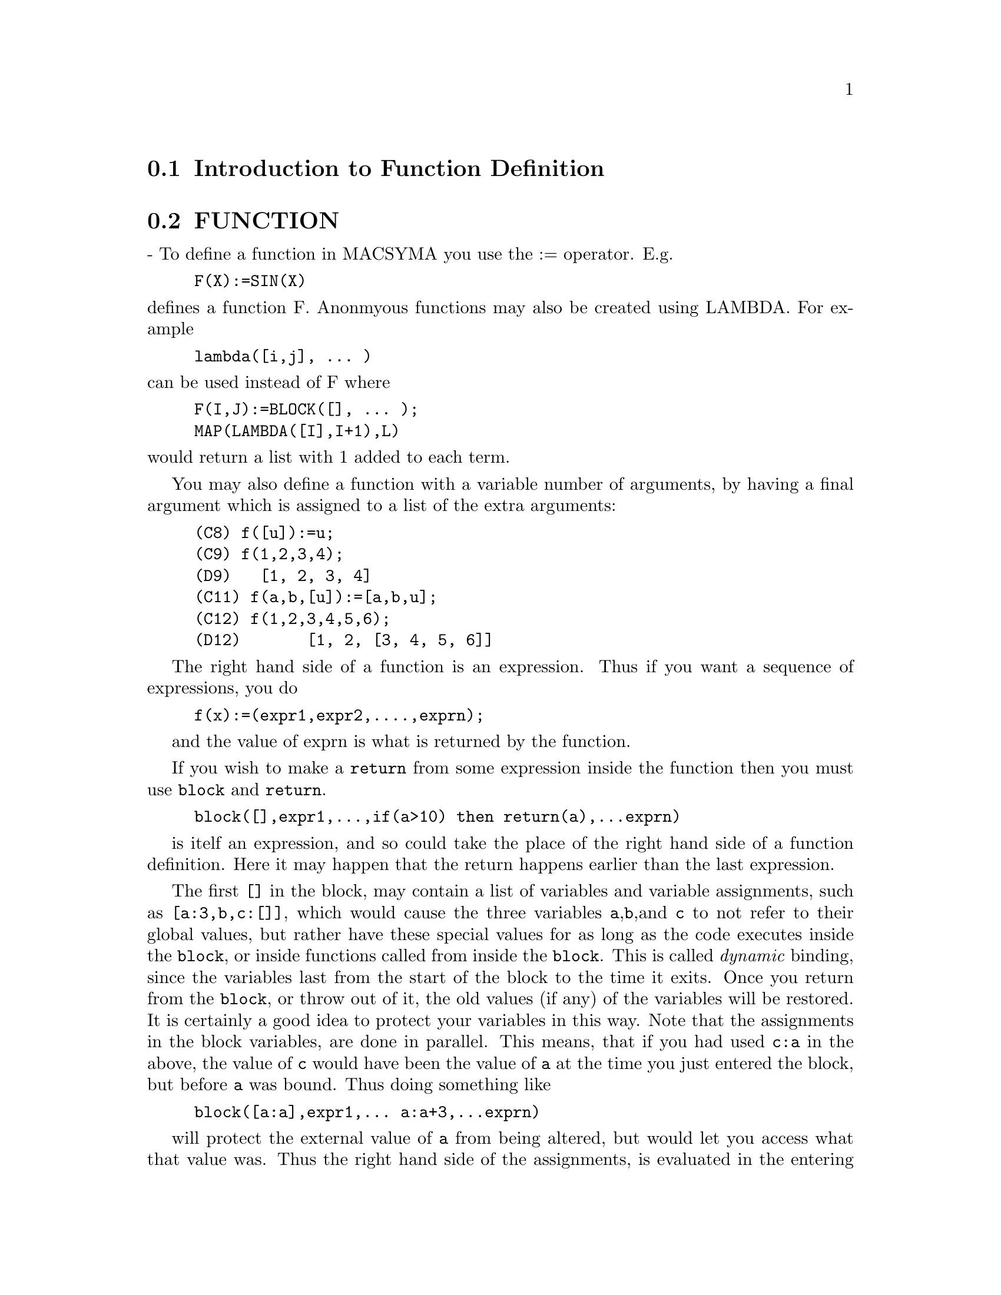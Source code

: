 @menu
* Introduction to Function Definition::  
* FUNCTION::                    
* MACROS::                      
* OPTIMIZATION::                
* Definitions for Function Definition::  
@end menu

@node Introduction to Function Definition, FUNCTION, Function Definition, Function Definition
@section Introduction to Function Definition

@node FUNCTION, MACROS, Introduction to Function Definition, Function Definition
@section FUNCTION
 - To define a function in MACSYMA you use the := operator.
E.g.
@example
F(X):=SIN(X)
@end example
@noindent
defines a function F.
Anonmyous functions may also be created using LAMBDA.
For example
@example
lambda([i,j], ... )
@end example
@noindent
can be used instead of F
where
@example
F(I,J):=BLOCK([], ... );
MAP(LAMBDA([I],I+1),L)
@end example
@noindent
would return a list with 1 added to each term.

You may also define a function with a variable number of arguments,
by having a final argument which is assigned to a list of the extra
arguments:

@example
(C8) f([u]):=u;
(C9) f(1,2,3,4);
(D9) 				 [1, 2, 3, 4]
(C11) f(a,b,[u]):=[a,b,u];
(C12) f(1,2,3,4,5,6);
(D12) 			     [1, 2, [3, 4, 5, 6]]
@end example

The right hand side of a function is an expression.  Thus
if you want a sequence of expressions, you do


@example
f(x):=(expr1,expr2,....,exprn);
@end example
and the value of exprn is what is returned by the function.

If you wish to make a @code{return} from some expression inside the
function then you must use @code{block} and @code{return}.

@example
block([],expr1,...,if(a>10) then return(a),...exprn)
@end example
is itelf an expression, and so could take the place of the
right hand side of a function definition.  Here it may happen
that the return happens earlier than the last expression.

The first @code{[]} in the block, may contain a list of variables and
variable assignments, such as @code{[a:3,b,c:[]]}, which would cause the
three variables @code{a},@code{b},and @code{c} to not refer to their
global values, but rather have these special values for as long as the
code executes inside the @code{block}, or inside functions called from
inside the @code{block}.  This is called @i{dynamic} binding, since the
variables last from the start of the block to the time it exits.  Once
you return from the @code{block}, or throw out of it, the old values (if
any) of the variables will be restored.   It is certainly a good idea
to protect your variables in this way.   Note that the assignments
in the block variables, are done in parallel.   This means, that if
you had used @code{c:a} in the above, the value of @code{c} would
have been the value of @code{a} at the time you just entered the block,
but before @code{a} was bound.   Thus doing something like

@example
block([a:a],expr1,... a:a+3,...exprn)
@end example
will protect the external value of @code{a} from being altered, but
would let you access what that value was.   Thus the right hand
side of the assignments, is evaluated in the entering context, before
any binding occurs.
Using just @code{block([x],..} would cause the x to have itself
as value, just as if it would have if you entered a fresh @b{MAXIMA}
session.

The actual arguments to a function are treated in exactly same way as
the variables in a block.  Thus in

@example
f(x):=(expr1,...exprn);
and
f(1);
@end example
we would have a similar context for evaluation of the expressions
as if we had done
@example
block([x:1],expr1,...exprn)
@end example

Inside functions, when the right hand side of a definition,
may be computed at runtime, it is useful to use @code{define} and
possibly @code{buildq}.  


@node MACROS, OPTIMIZATION, FUNCTION, Function Definition
@section MACROS


@defun BUILDQ ([varlist],expression);

 EXPRESSION is any single MAXIMA expression and
 VARLIST is a list of elements of the form @code{<atom>}
or @code{<atom>:<value>}
@end defun

@subsection Semantics

The <value>s in the <varlist> are evaluated left to right (the syntax
<atom> is equivalent to <atom>:<atom>).  then these values are substituted
into <expression> in parallel.  If any <atom> appears as a single 
argument to the special form SPLICE (i.e. SPLICE(<atom>) ) inside
<expression>, then the value associated with that <atom> must be a macsyma
list, and it is spliced into <expression> instead of substituted.


@subsection SIMPLIFICATION


The arguments to BUILDQ need to be protected from simplification until
the substitutions have been carried out.  This code should affect that
by using @code{'}.

@code{buildq} can be useful for building functions on the fly.  One
of the powerful things about @b{MAXIMA} is that you can have your
functions define other functions to help solve the problem.
Further below we discuss building a recursive function, for a
series solution.   This defining of functions inside functions
usually uses @code{define}, which evaluates its arguments.
A number of examples are included under @code{splice}.


@defun SPLICE (atom)
This is used with buildq to construct a list. This is handy
for making argument lists, in conjunction with BUILDQ 

@example
MPRINT([X]) ::= BUILDQ([U : x],
  if (debuglevel > 3) print(splice(u)));
@end example

Including a call like
@example
MPRINT("matrix is ",MAT,"with length",LENGTH(MAT))
@end example
is equivalent to putting in the line

@example
IF DEBUGLEVEL > 3
  THEN PRINT("matrix is ",MAT,"with length",
              LENGTH(MAT))
@end example

A more non trivial example would try to display the variable values
AND their names.  
@example
MSHOW(A,B,C) 
@end example

should become

@example
PRINT('A,"=",A,",",'B,"=",B,", and",'C,"=",C)
@end example

so that if it occurs as a line in a program we can print values.

@example
(C101) foo(x,y,z):=mshow(x,y,z);
(C102) foo(1,2,3);
X = 1 , Y = 2 , and Z = 3
@end example


The actual definition of mshow is the following.   Note how buildq
lets you build 'QUOTED' structure, so that the  @code{'u} lets
you get the variable name.  Note that in macros, the RESULT is
a piece of code which will then be substituted for the macro and evaluated.


@example
MSHOW([lis])::=BLOCK([ans:[],N:LENGTH(lis)],
	   FOR i THRU N DO
	       (ans:APPEND(ans,
			   BUILDQ([u:lis[i]],
				  ['u,"=",u])),
		IF i < N
		    THEN ans
		    :APPEND(ans,
			    IF i < N-1 THEN [","]
			        ELSE [", and"])),
	   BUILDQ([U:ans],PRINT(SPLICE(u))))
@end example

The splice also works to put arguments into algebraic operations:

@example
(C108) BUILDQ([A:'[B,C,D]],+SPLICE(A));
(D108) D+C+B
@end example
Note how the simplification only occurs AFTER the substitution,
The operation applying to the splice in the first cae is the @code{+}
while in the second it is the @code{*}, yet logically you
might thing @code{splice(a)+splice(A)} could be replaced by
@code{2*splice(A)}.   No simplification takes place with the buildq
To understand what SPLICE is doing with the algebra you must understand
that for MAXIMA, a formula an operation like @code{A+B+C} is really
internally similar to @code{+(A,B,C)}, and similarly for multiplication.
Thus @code{*(2,B,C,D)} is @code{2*B*C*D}

@example
(C114) BUILDQ([A:'[B,C,D]],+SPLICE(A));
(D114) D+C+B
 
(C111) BUILDQ([A:'[B,C,D]],SPLICE(A)+SPLICE(A));
(D111) 2*D+2*C+2*B
  but
(C112) BUILDQ([A:'[B,C,D]],2*SPLICE(A));
(D112) 2*B*C*D
@end example

Finally the buildq can be invaluable for building recursive functions.
Suppose your program is solving a differential equation using the
series method, and has determined that it needs to build a
recursion relation
@example
F[N]:=(-((N^2-2*N+1)*F[N-1]+F[N-2]+F[N-3])/(N^2-N))
@end example
and it must do this on the fly inside your function.  Now you
would really like to add @code{expand}.
@example
F[N]:=EXPAND((-((N^2-2*N+1)*F[N-1]+F[N-2]+F[N-3])
  /(N^2-N)));
@end example
but how do you build this code.  You want the @code{expand}
to happen each time the function runs, NOT before it.
@example
kill(f),
val:(-((N^2-2*N+1)*F[N-1]+F[N-2]+F[N-3])/(N^2-N)),
define(f[n],buildq([u:val],expand(u))),
@end example
does the job.   This might be useful, since when you do
@example
With the Expand
(C28) f[6];
(D28) -AA1/8-13*AA0/180
@end example
where as without it is kept unsimplified, and even after 6 terms
it becomes:
@example
(C25) f[6];
(D25) (5*(-4*(-3*(-2*(AA1+AA0)+AA1+AA0)/2
	    -(AA1+AA0)/2+AA1)
	/3
	-(-2*(AA1+AA0)+AA1+AA0)/6+(-AA1-AA0)/2)
      /4
      +(-3*(-2*(AA1+AA0)+AA1+AA0)/2
       -(AA1+AA0)/2+AA1)
       /12-(2*(AA1+AA0)-AA1-AA0)/6)
      /30
@end example
The expression quickly becomes complicated if not simplified at
each stage, so the simplification must be part of the definition.
Hence the @code{buildq} is useful for building the form.
@end defun


@node OPTIMIZATION, Definitions for Function Definition, MACROS, Function Definition
@section OPTIMIZATION

The optimu files no longer exist in Maxima.  The documentation is left 
here for historical purposes.

When using TRANSLATE and generating code with MACSYMA,
there are a number of techniques which can save time and be helpful.
Do DEMO("optimu.dem") for a demonstration.  In particular, the
function FLOATDEFUNK from TRANSL;OPTIMU FASL, creates a function
definition from a math-like expression, but it optimizes it (with
OPTIMIZE) and puts in the MODE_DECLAREations needed to COMPILE
correctly. (This can be done by hand, of course).  The demo will only
run in a fresh macsyma.

@c end concepts Function Definition
@node Definitions for Function Definition,  , OPTIMIZATION, Function Definition
@section Definitions for Function Definition
@c @node APPLY, BINDTEST, OPTIMIZATION, Function Definition
@c @unnumberedsec phony
@defun APPLY (function, list)
gives the result of applying the function to
the list of its arguments.  This is useful when it is desired to
compute the arguments to a function before applying that function.
For example, if L is the list [1, 5, -10.2, 4, 3], then APPLY(MIN,L)
gives -10.2.  APPLY is also useful when calling functions which do not
have their arguments evaluated if it is desired to cause evaluation of
them.  For example, if FILESPEC is a variable bound to the list [TEST,
CASE] then APPLY(CLOSEFILE,FILESPEC) is equivalent to
CLOSEFILE(TEST,CASE).  In general the first argument to APPLY should
be preceded by a ' to make it evaluate to itself.  Since some atomic
variables have the same name as certain functions the values of the
variable would be used rather than the function because APPLY has its
first argument evaluated as well as its second.

@end defun

@c @node BINDTEST, BLOCK, APPLY, Function Definition
@c @unnumberedsec phony
@defun BINDTEST (ai)
causes ai to signal an error if it ever is used in a
computation unbound.

@end defun
@c @node BLOCK, BREAK, BINDTEST, Function Definition
@c @unnumberedsec phony
@defun BLOCK ([v1,...,vk], statement1,...,statementj)
Blocks in MACSYMA are
somewhat analogous to subroutines in FORTRAN or procedures in ALGOL or
PL/I.  Blocks are like compound statements but also enable the user to
label statements within the block and to assign "dummy" variables to
values which are local to the block.  The vi are variables which are
local to the BLOCK and the stmti are any MACSYMA expressions.  If no
variables are to be made local then the list may be omitted.  A block
uses these local variables to avoid conflict with variables having the
same names used outside of the block (i.e. global to the block).  In
this case, upon entry to the block, the global values are saved onto a
stack and are inaccessible while the block is being executed.  The
local variables then are unbound so that they evaluate to themselves.
They may be bound to arbitrary values within the block but when the
block is exited the saved values are restored to these variables.  The
values created in the block for these local variables are lost.  Where
a variable is used within a block and is not in the list of local
variables for that block it will be the same as the variable used
outside of the block.
    If it is desired to save and restore other local properties
besides VALUE, for example ARRAY (except for complete arrays),
FUNCTION, DEPENDENCIES, ATVALUE, MATCHDECLARE, ATOMGRAD, CONSTANT, and
NONSCALAR then the function LOCAL should be used inside of the block
with arguments being the names of the variables.
    The value of the block is the value of the last statement or the
value of the argument to the function RETURN which may be used to exit
explicitly from the block. The function GO may be used to transfer
control to the statement of the block that is tagged with the argument
to GO.  To tag a statement, precede it by an atomic argument as
another statement in the BLOCK.  For example:
BLOCK([X],X:1,LOOP,X:X+1,...,GO(LOOP),...).  The argument to GO must
be the name of a tag appearing within the BLOCK.  One cannot use GO to
transfer to a tag in a BLOCK other than the one containing the GO.
    Blocks typically appear on the right side of a function definition
but can be used in other places as well.

@end defun
@c @node BREAK, BUILDQ, BLOCK, Function Definition
@c @unnumberedsec phony
@defun BREAK (arg1, ...)
will evaluate and print its arguments and will then
cause a (MACSYMA-BREAK) at which point the user can examine and change
his environment.  Upon typing EXIT; the computation resumes.
Control-A (^A) will enter a MACSYMA-BREAK from any point
interactively.  EXIT; will continue the computation.  Control-X may be
used inside the MACSYMA-BREAK to quit locally, without quitting the
main computation.

@end defun
@c @node BUILDQ, CATCH, BREAK, Function Definition
@c @unnumberedsec phony
@defmac BUILDQ
 - See DESCRIBE(MACROS); .

@end defmac
@c @node CATCH, COMPFILE, BUILDQ, Function Definition
@c @unnumberedsec phony
@defun CATCH (exp1,...,expn)
evaluates its arguments one by one; if the
structure of the expi leads to the evaluation of an expression of the
form THROW(arg), then the value of the CATCH is the value of
THROW(arg).  This "non-local return" thus goes through any depth of
nesting to the nearest enclosing CATCH.  There must be a CATCH
corresponding to a THROW, else an error is generated.  If the
evaluation of the expi does not lead to the evaluation of any THROW
then the value of the CATCH is the value of expn.
@example
(C1) G(L):=CATCH(MAP(LAMBDA([X],
       IF X<0 THEN THROW(X) ELSE F(X)),L));
(C2) G([1,2,3,7]);
(D2)                     [F(1), F(2), F(3), F(7)]
(C3) G([1,2,-3,7]);
(D3)                                - 3
@end example

The function G returns a list of F of each element of L if L
consists only of non-negative numbers; otherwise, G "catches" the
first negative element of L and "throws" it up.

@end defun
@c @node COMPFILE, COMPGRIND, CATCH, Function Definition
@c @unnumberedsec phony
@defun COMPFILE ([filespec], f1, f2, ..., fn)
Compiles functions fi into
the file "filespec".  For convenience, see the COMPILE function.

@end defun
@c @node COMPGRIND, COMPILE, COMPFILE, Function Definition
@c @unnumberedsec phony
@defvar COMPGRIND
 default: [FALSE] when TRUE function definitions output by
COMPFILE are pretty-printed.

@end defvar
@c @node COMPILE, COMPILE_LISP_FILE, COMPGRIND, Function Definition
@c @unnumberedsec phony
@defun COMPILE (f)
The COMPILE command is a convenience feature in macsyma. It
handles the calling of the function COMPFILE, which translates macsyma
functions into lisp, the calling of the lisp compiler on the file
produced by COMPFILE, and the loading of the output of the compiler,
know as a FASL file, into the macsyma. It also checks the compiler
comment listing output file for certain common errors.  Do
PRINTFILE(MCOMPI,DOC,MAXDOC); for more details.
COMPILE(); causes macsyma to prompt for arguments. 
COMPILE(function1,function2,...); compiles the functions, it uses the name
of function1 as the first name of the file to put the lisp output.
COMPILE(ALL); or COMPILE(FUNCTIONS); will compile all functions.
COMPILE([file-name],function1,function2,...); N.B. all arguments are
evaluated, just like a normal function (it is a normal function!).
Therefore, if you have variables with the same name as part of the
file you can not ignore that fact.

@end defun
@c @node COMPILE_LISP_FILE, DEFINE, COMPILE, Function Definition
@c @unnumberedsec phony
@defun COMPILE_LISP_FILE ("input filename")
which takes an optional second
argument of "output filename," can be used in conjunction with

@example
TRANSLATE_FILE("filename").
@end example
For convenience you might define

@example
Compile_and_load(FILENAME):=
    LOAD(COMPILE_LISP_FILE(TRANSLATE_FILE(FILENAME)[2]))[2]);
@end example

These file-oriented commands are to be preferred over the use of
COMPILE, COMPFILE, and the TRANSLATE SAVE combination.

@end defun
@c @node DEFINE, DEFINE_VARIABLE, COMPILE_LISP_FILE, Function Definition
@c @unnumberedsec phony
@defun DEFINE (f(x1, ...), body)
is equivalent to f(x1,...):='@w{}'(body) but when
used inside functions it happens at execution time rather than at the
time of definition of the function which contains it.

@end defun
@c @node DEFINE_VARIABLE, DISPFUN, DEFINE, Function Definition
@c @unnumberedsec phony
@defun DEFINE_VARIABLE (name,default-binding,mode,optional-documentation)

introduces a global variable into the MACSYMA environment.  This is
for user-written packages, which are often translated or compiled.
Thus
@example
DEFINE_VARIABLE(FOO,TRUE,BOOLEAN);
@end example
does the following:

(1) MODE_DECLARE(FOO,BOOLEAN); sets it up for the translator.

(2) If the variable is unbound, it sets it:  FOO:TRUE.

(3) DECLARE(FOO,SPECIAL); declares it special.

(4) Sets up an assign property for it to make sure that it never 
    gets set to a value of the wrong mode.
    E.g.  FOO:44 would be an error once FOO is defined BOOLEAN.

See DESCRIBE(MODE_DECLARE); for a list of the possible "modes".
The optional 4th argument is a documentation string.  When
TRANSLATE_FILE is used on a package which includes documentation
strings, a second file is output in addition to the LISP file which
will contain the documentation strings, formatted suitably for use in
manuals, usage files, or (for instance) DESCRIBE.
With any variable which has been DEFINE_VARIABLE'd with mode other
than ANY, you can give a VALUE_CHECK property, which is a function of
one argument called on the value the user is trying to set the
variable to.

@example
PUT('G5,LAMBDA([U],IF U#'G5 THEN ERROR("Don't set G5")),
       'VALUE_CHECK);
@end example

Use DEFINE_VARIABLE(G5,'G5,ANY_CHECK, "this ain't supposed to be set
by anyone but me.")
ANY_CHECK is a mode which means the same as ANY, but which keeps
DEFINE_VARIABLE from optimizing away the assign property.

@end defun
@c @node DISPFUN, FUNCTIONS, DEFINE_VARIABLE, Function Definition
@c @unnumberedsec phony
@defun DISPFUN (f1, f2, ...)
displays the definition of the user defined
functions f1, f2, ... which may also be the names of array associated
functions, subscripted functions, or functions with constant
subscripts which are the same as those used when the functions were
defined.  DISPFUN(ALL) will display all user defined functions as
given on the FUNCTIONS and ARRAYS lists except subscripted functions
with constant subscripts.  E.g. if the user has defined a function
F(x), DISPFUN(F); will display the definition.

@end defun
@c @node FUNCTIONS, FUNDEF, DISPFUN, Function Definition
@c @unnumberedsec phony
@defvar FUNCTIONS
 default: [] - all user defined functions (set up by
f(x):=...).

@end defvar
@c @node FUNDEF, FUNMAKE, FUNCTIONS, Function Definition
@c @unnumberedsec phony
@defun FUNDEF (functionname)
returns the function definition associated
with "functionname".  FUNDEF(fnname); is similar to DISPFUN(fnname);
except that FUNDEF does not invoke display.

@end defun
@c @node FUNMAKE, LOCAL, FUNDEF, Function Definition
@c @unnumberedsec phony
@defun FUNMAKE (name,[arg1,...,argn])
returns name(arg1,...,argn) without
calling the function name.

@end defun
@c @node LOCAL, MACROEXPANSION, FUNMAKE, Function Definition
@c @unnumberedsec phony
@defun LOCAL (v1, v2, ...)
causes the variables v1,v2,... to be local with
respect to all the properties in the statement in which this function
is used.  LOCAL may only be used in BLOCKs, in the body of function
definitions or LAMBDA expressions, or in the EV function and only one
occurrence is permitted in each.  LOCAL is independent of CONTEXT.

@end defun
@c @node MACROEXPANSION, MODE_CHECKP, LOCAL, Function Definition
@c @unnumberedsec phony
@defvar MACROEXPANSION
 default:[FALSE] - Controls advanced features which
affect the efficiency of macros. Possible settings:
 FALSE -- Macros expand normally each time they are called.
 EXPAND -- The first time a particular call is evaluated, the
expansion is "remembered" internally, so that it doesn't have to be
recomputed on subsequent calls making subsequent calls faster.  The
macro call still GRINDs and DISPLAYs normally, however extra memory is
required to remember all of the expansions.
 DISPLACE -- The first time a particular call is evaluated, the
expansion is substituted for the call.  This requires slightly less
storage than when MACROEXPANSION is set to EXPAND and is just as fast,
but has the disadvantage that the original macro call is no longer
remembered and hence the expansion will be seen if DISPLAY or GRIND is
called.  See documentation for TRANSLATE and MACROS for more details.

@end defvar
@c @node MODE_CHECKP, MODE_CHECK_ERRORP, MACROEXPANSION, Function Definition
@c @unnumberedsec phony
@defvar MODE_CHECKP
 default: [TRUE] - If TRUE, MODE_DECLARE checks the modes
of bound variables.

@end defvar
@c @node MODE_CHECK_ERRORP, MODE_CHECK_WARNP, MODE_CHECKP, Function Definition
@c @unnumberedsec phony
@defvar MODE_CHECK_ERRORP
 default: [FALSE] - If TRUE, MODE_DECLARE calls
error.

@end defvar
@c @node MODE_CHECK_WARNP, MODE_DECLARE, MODE_CHECK_ERRORP, Function Definition
@c @unnumberedsec phony
@defvar MODE_CHECK_WARNP
 default: [TRUE] - If TRUE, mode errors are
described.

@end defvar
@c @node MODE_DECLARE, MODE_IDENTITY, MODE_CHECK_WARNP, Function Definition
@c @unnumberedsec phony
@defun MODE_DECLARE (y1, mode1, y2, mode2, ...)
MODEDECLARE is a synonym
for this.  MODE_DECLARE is used to declare the modes of variables and
functions for subsequent translation or compilation of functions. Its
arguments are pairs consisting of a variable yi, and a mode which is
one of BOOLEAN, FIXNUM, NUMBER, RATIONAL, or FLOAT.  Each yi may also
be a list of variables all of which are declared to have modei.
If yi is an array, and if every element of the array which is
referenced has a value then ARRAY(yi, COMPLETE, dim1, dim2, ...)
rather than
@example
ARRAY(yi, dim1, dim2, ...)
@end example
should be used when first
declaring the bounds of the array.  If all the elements of the array
are of mode FIXNUM (FLOAT), use FIXNUM (FLOAT) instead of COMPLETE.
Also if every element of the array is of the same mode, say m, then

@example
MODE_DECLARE(COMPLETEARRAY(yi),m))
@end example
should be used for efficient
translation.  Also numeric code using arrays can be made to run faster
by declaring the expected size of the array, as in:

@example
MODE_DECLARE(COMPLETEARRAY(A[10,10]),FLOAT)
@end example

for a floating point number array which is 10 x 10.
Additionally one may declare the mode of the result of a function by
using FUNCTION(F1,F2,...) as an argument; here F1,F2,... are the names
of functions.  For example the expression,

@example
MODE_DECLARE([FUNCTION(F1,F2,...),X],FIXNUM,Q,
                                COMPLETEARRAY(Q),FLOAT)
@end example

declares that X and the values returned by F1,F2,... are single-word
integers and that Q is an array of floating point numbers.
MODE_DECLARE is used either immediately inside of a function
definition or at top-level for global variables.  Do
PRINTFILE(MCOMPI,DOC,MAXDOC); for some examples of the use of
MODE_DECLARE in translation and compilation.

@end defun
@c @node MODE_IDENTITY, TRANSBIND, MODE_DECLARE, Function Definition
@c @unnumberedsec phony
@defun MODE_IDENTITY (arg1,arg2)
A special form used with MODE_DECLARE and
MACROS to delcare, e.g., a list of lists of flonums, or other compound
data object.  The first argument to MODE_IDENTITY is a primitive value
mode name as given to MODE_DECLARE (i.e. [FLOAT,FIXNUM,NUMBER,
LIST,ANY]), and the second argument is an expression which is
evaluated and returned as the value of MODE_IDENTITY.  However, if the
return value is not allowed by the mode declared in the first
argument, an error or warning is signalled.  The important thing is
that the MODE of the expression as determined by the MACSYMA to Lisp
translator, will be that given as the first argument, independent of
anything that goes on in the second argument.
E.g. X:3.3; MODE_IDENTITY(FIXNUM,X); is an error.  MODE_IDENTITY(FLONUM,X) 
returns 3.3 . 
This has a number of uses, e.g., if you knew that FIRST(L) returned a
number then you might write MODE_IDENTITY(NUMBER,FIRST(L)).  However,
a more efficient way to do it would be to define a new primitive,

@example
FIRSTNUMB(X)::=BUILDQ([X],MODE_IDENTITY(NUMBER,X));
@end example
and use FIRSTNUMB
every time you take the first of a list of numbers.

@end defun
@c @node TRANSBIND, TRANSCOMPILE, MODE_IDENTITY, Function Definition
@c @unnumberedsec phony
@defvar TRANSBIND
 default: [FALSE] - if TRUE removes global declarations in
the local context.  This applies to variables which are formal
parameters to functions which one is TRANSLATE-ing from MACSYMA code
to LISP.

@end defvar
@c @node TRANSCOMPILE, TRANSLATE, TRANSBIND, Function Definition
@c @unnumberedsec phony
@defvar TRANSCOMPILE
 default:[FALSE] - if true, TRANSLATE will generate the
declarations necessary for possible compilation.  The COMPFILE command
uses TRANSCOMPILE:TRUE;.

@end defvar
@c @node TRANSLATE, TRANSLATE_FILE, TRANSCOMPILE, Function Definition
@c @unnumberedsec phony
@defun TRANSLATE (f1, f2, ...)
translates the user defined functions
f1,f2,... from the MACSYMA language to LISP (i.e. it makes them
EXPRs).  This results in a gain in speed when they are called.  There
is now a version of macsyma with the macsyma to lisp translator
pre-loaded into it.  It is available by typing :TM (for
TranslateMacsyma) at DDT level.  When given a file name, E.g. :TM
GJC;TMTEST > , it gives that file to the function TRANSLATE_FILE, and
proceeds without further user interaction.  If no file name is given,
:TM gives a regular macsyma "(C1)" line.  P.s. A user init file with
second name "TM" will be loaded if it exists.  You may just want to
link this to your macsyma init file.
Functions to be translated should include a call to MODE_DECLARE at the
beginning when possible in order to produce more efficient code.  For
example:
@example

F(X1,X2,...):=BLOCK([v1,v2,...],
        MODE_DECLARE(v1,mode1,v2,mode2,...),...)
@end example
@noindent

where the X1,X2,...  are the parameters to the function and the
v1,v2,... are the local variables.  The names of translated functions
are removed from the FUNCTIONS list if SAVEDEF is FALSE (see below)
and are added to the PROPS lists.  Functions should not be translated
unless they are fully debugged.  Also, expressions are assumed
simplified; if they are not, correct but non- optimal code gets
generated.  Thus, the user should not set the SIMP switch to FALSE
which inhibits simplification of the expressions to be translated.
The switch TRANSLATE, default: [FALSE], If TRUE, causes automatic
translation of a user's function to LISP.  Note that translated
functions may not run identically to the way they did before
translation as certain incompatabilities may exist between the LISP
and MACSYMA versions.  Principally, the RAT function with more than
one argument and the RATVARS function should not be used if any
variables are MODE_DECLAREd CRE.  Also the PREDERROR:FALSE setting
will not translate.
SAVEDEF[TRUE] - if TRUE will cause the MACSYMA version of a user
function to remain when the function is TRANSLATEd.  This permits the
definition to be displayed by DISPFUN and allows the function to be
edited.
TRANSRUN[TRUE] - if FALSE will cause the interpreted version of all
functions to be run (provided they are still around) rather than the
translated version.
One can translate functions stored in a file by giving TRANSLATE an
argument which is a file specification.  This is a list of the form
[fn1,fn2,DSK,dir] where fn1 fn2 is the name of the file of MACSYMA
functions, and dir is the name of a file directory.
The result returned by TRANSLATE is a list of the names of the
functions TRANSLATEd.  In the case of a file translation the
corresponding element of the list is a list of the first and second
new file names containing the LISP code resulting from the
translation.  This will be fn1 LISP on the disk directory dir.  The
file of LISP code may be read into MACSYMA by using the LOADFILE
function.

@end defun
@c @node TRANSLATE_FILE, TRANSRUN, TRANSLATE, Function Definition
@c @unnumberedsec phony
@defun TRANSLATE_FILE (file)
translates a file of MACSYMA code into a file
of LISP code.  It takes one or two arguments.  The first argument is
the name of the MACSYMA file, and the optional second argument is the
name of the LISP file to produce.  The second argument defaults to the
first argument with second file name the value of
TR_OUTPUT_FILE_DEFAULT which defaults to TRLISP.  For example:
TRANSLATE_FILE("test.mc")); will translate "test.mc" to "test.LISP".
Also produced is a file of translator warning
messages of various degrees of severity.  The second file name is
always UNLISP.  This file contains valuable (albeit obsure for some)
information for tracking down bugs in translated code.  Do
APROPOS(TR_) to get a list of TR (for TRANSLATE) switches.  In
summary, TRANSLATE_FILE("foo.mc"), LOADFILE("foo.LISP") is "=" to
BATCH("foo.mc") modulo certain restrictions (the use of '@w{}' and % for
example).

@end defun
@c @node TRANSRUN, TR_ARRAY_AS_REF, TRANSLATE_FILE, Function Definition
@c @unnumberedsec phony
@defvar TRANSRUN
 default: [TRUE] - if FALSE will cause the interpreted
version of all functions to be run (provided they are still around)
rather than the translated version.

@end defvar
@c @node TR_ARRAY_AS_REF, TR_BOUND_FUNCTION_APPLYP, TRANSRUN, Function Definition
@c @unnumberedsec phony
@defvar TR_ARRAY_AS_REF
 default: [TRUE] - If TRUE runtime code uses the value
of the variable as the array.

@end defvar
@c @node TR_BOUND_FUNCTION_APPLYP, TR_FILE_TTY_MESSAGESP, TR_ARRAY_AS_REF, Function Definition
@c @unnumberedsec phony
@defvar TR_BOUND_FUNCTION_APPLYP
 default: [TRUE] - Gives a warning if a bound
variable is found being used as a function.

@end defvar
@c @node TR_FILE_TTY_MESSAGESP, TR_FLOAT_CAN_BRANCH_COMPLEX, TR_BOUND_FUNCTION_APPLYP, Function Definition
@c @unnumberedsec phony
@defvar TR_FILE_TTY_MESSAGESP
 default: [FALSE] - Determines whether messages
generated by TRANSLATE_FILE during translation of a file will be sent
to the TTY.  If FALSE (the default), messages about translation of the
file are only inserted into the UNLISP file.  If TRUE, the messages
are sent to the TTY and are also inserted into the UNLISP file.

@end defvar
@c @node TR_FLOAT_CAN_BRANCH_COMPLEX, TR_FUNCTION_CALL_DEFAULT, TR_FILE_TTY_MESSAGESP, Function Definition
@c @unnumberedsec phony
@defvar TR_FLOAT_CAN_BRANCH_COMPLEX
 default: [TRUE] - States whether the arc
functions might return complex results.  The arc functions are SQRT,
LOG, ACOS, etc.  e.g. When it is TRUE then ACOS(X) will be of mode ANY
even if X is of mode FLOAT. When FALSE then ACOS(X) will be of mode
FLOAT if and only if X is of mode FLOAT.

@end defvar
@c @node TR_FUNCTION_CALL_DEFAULT, TR_GEN_TAGS, TR_FLOAT_CAN_BRANCH_COMPLEX, Function Definition
@c @unnumberedsec phony
@defvar TR_FUNCTION_CALL_DEFAULT
 default: [GENERAL] - FALSE means give up and
call MEVAL, EXPR means assume Lisp fixed arg function.  GENERAL, the
default gives code good for MEXPRS and MLEXPRS but not MACROS.
GENERAL assures variable bindings are correct in compiled code.  In
GENERAL mode, when translating F(X), if F is a bound variable, then it
assumes that APPLY(F,[X]) is meant, and translates a such, with
apropriate warning. There is no need to turn this off.  With the
default settings, no warning messages implies full compatibility of
translated and compiled code with the macsyma interpreter.

@end defvar
@c @node TR_GEN_TAGS, TR_NUMER, TR_FUNCTION_CALL_DEFAULT, Function Definition
@c @unnumberedsec phony
@defvar TR_GEN_TAGS
 default: [FALSE] - If TRUE, TRANSLATE_FILE generates a
TAGS file for use by the text editor.

@end defvar
@c @node TR_NUMER, TR_OPTIMIZE_MAX_LOOP, TR_GEN_TAGS, Function Definition
@c @unnumberedsec phony
@defvar TR_NUMER
 default: [FALSE] - If TRUE numer properties are used for
atoms which have them, e.g. %PI.

@end defvar
@c @node TR_OPTIMIZE_MAX_LOOP, TR_OUTPUT_FILE_DEFAULT, TR_NUMER, Function Definition
@c @unnumberedsec phony
@defvar TR_OPTIMIZE_MAX_LOOP
 default: [100] - The maximum number of times the
macro-expansion and optimization pass of the translator will loop in
considering a form.  This is to catch MACRO expansion errors, and
non-terminating optimization properties.

@end defvar
@c @node TR_OUTPUT_FILE_DEFAULT, TR_PREDICATE_BRAIN_DAMAGE, TR_OPTIMIZE_MAX_LOOP, Function Definition
@c @unnumberedsec phony
@defvar TR_OUTPUT_FILE_DEFAULT
 default: [TRLISP] - This is the second file
name to be used for translated lisp output.

@end defvar
@c @node TR_PREDICATE_BRAIN_DAMAGE, TR_SEMICOMPILE, TR_OUTPUT_FILE_DEFAULT, Function Definition
@c @unnumberedsec phony
@defvar TR_PREDICATE_BRAIN_DAMAGE
 default: [FALSE] - If TRUE, output possible
multiple evaluations in an attempt to interface to the COMPARE
package.

@end defvar
@c @node TR_SEMICOMPILE, TR_STATE_VARS, TR_PREDICATE_BRAIN_DAMAGE, Function Definition
@c @unnumberedsec phony
@defvar TR_SEMICOMPILE
 default: [FALSE] - If TRUE TRANSLATE_FILE and COMPFILE
output forms which will be macroexpanded but not compiled into machine
code by the lisp compiler.

@end defvar
@c @node TR_STATE_VARS, TR_TRUE_NAME_OF_FILE_BEING_TRANSLATED, TR_SEMICOMPILE, Function Definition
@c @unnumberedsec phony
@defvar TR_STATE_VARS
 default:
@example
[TRANSCOMPILE, TR_SEMICOMPILE,
TR_WARN_UNDECLARED, TR_WARN_MEVAL, TR_WARN_FEXPR, TR_WARN_MODE,
TR_WARN_UNDEFINED_VARIABLE, TR_FUNCTION_CALL_DEFAULT,
 TR_ARRAY_AS_REF,TR_NUMER]
@end example
The list of the switches that affect the form of the
translated output.  This information is useful to system people when
trying to debug the translator.  By comparing the translated product
to what should have been produced for a given state, it is possible to
track down bugs.

@end defvar
@c @node TR_TRUE_NAME_OF_FILE_BEING_TRANSLATED, TR_VERSION, TR_STATE_VARS, Function Definition
@c @unnumberedsec phony
@defvar TR_TRUE_NAME_OF_FILE_BEING_TRANSLATED
 default: [FALSE] is bound to
the quoted string form of the true name of the file most recently
translated by TRANSLATE_FILE.

@end defvar
@c @node TR_VERSION, TR_WARNINGS_GET, TR_TRUE_NAME_OF_FILE_BEING_TRANSLATED, Function Definition
@c @unnumberedsec phony
@defvar TR_VERSION
 - The version number of the translator.

@end defvar
@c @node TR_WARNINGS_GET, TR_WARN_BAD_FUNCTION_CALLS, TR_VERSION, Function Definition
@c @unnumberedsec phony
@defun TR_WARNINGS_GET ()
Prints a list of warnings which have been given by
the translator during the current translation.

@end defun
@c @node TR_WARN_BAD_FUNCTION_CALLS, TR_WARN_FEXPR, TR_WARNINGS_GET, Function Definition
@c @unnumberedsec phony
@defvar TR_WARN_BAD_FUNCTION_CALLS
 default: [TRUE] - Gives a warning when
when function calls are being made which may not be correct due to
improper declarations that were made at translate time.

@end defvar
@c @node TR_WARN_FEXPR, TR_WARN_MEVAL, TR_WARN_BAD_FUNCTION_CALLS, Function Definition
@c @unnumberedsec phony
@defvar TR_WARN_FEXPR
 default: [COMPFILE] - Gives a warning if any FEXPRs are
encountered.  FEXPRs should not normally be output in translated code,
all legitimate special program forms are translated.

@end defvar
@c @node TR_WARN_MEVAL, TR_WARN_MODE, TR_WARN_FEXPR, Function Definition
@c @unnumberedsec phony
@defvar TR_WARN_MEVAL
 default: [COMPFILE] - Gives a warning if the function
MEVAL gets called.  If MEVAL is called that indicates problems in the
translation.

@end defvar
@c @node TR_WARN_MODE, TR_WARN_UNDECLARED, TR_WARN_MEVAL, Function Definition
@c @unnumberedsec phony
@defvar TR_WARN_MODE
 default: [ALL] - Gives a warning when variables are
assigned values inappropriate for their mode.

@end defvar
@c @node TR_WARN_UNDECLARED, TR_WARN_UNDEFINED_VARIABLE, TR_WARN_MODE, Function Definition
@c @unnumberedsec phony
@defvar TR_WARN_UNDECLARED
 default: [COMPILE] - Determines when to send
warnings about undeclared variables to the TTY.

@end defvar
@c @node TR_WARN_UNDEFINED_VARIABLE, TR_WINDY, TR_WARN_UNDECLARED, Function Definition
@c @unnumberedsec phony
@defvar TR_WARN_UNDEFINED_VARIABLE
 default: [ALL] - Gives a warning when
undefined global variables are seen.

@end defvar
@c @node TR_WINDY, UNDECLAREDWARN, TR_WARN_UNDEFINED_VARIABLE, Function Definition
@c @unnumberedsec phony
@defvar TR_WINDY
 default: [TRUE] - Generate "helpfull" comments and
programming hints.

@end defvar
@c @node UNDECLAREDWARN, COMPILE_FILE, TR_WINDY, Function Definition
@c @unnumberedsec phony
@defvar UNDECLAREDWARN
 default: [COMPFILE] - A switch in the Translator.
There are four relevant settings:
SETTING     | ACTION
------------------------------------------------------------
FALSE       | never print warning messages. 
COMPFILE    | warn when in COMPFILE
TRANSLATE   | warn when in TRANSLATE and when TRANSLATE:TRUE
ALL         | warn in COMPFILE and TRANSLATE            
------------------------------------------------------------
Do MODE_DECLARE(<variable>,ANY) to declare a variable to be a general 
macsyma variable (i.e. not limited to being FLOAT or FIXNUM).  The extra 
work in declaring all your variables in code  to be compiled should pay 
off.

@end defvar
@c @node COMPILE_FILE, DECLARE_TRANSLATED, UNDECLAREDWARN, Function Definition
@c @unnumberedsec phony
@defun COMPILE_FILE (filename,&optional-outfile)
It takes filename which
contains macsyma code, and translates this to lisp and then compiles the
result.  It returns a list of four files (the original file,translation,
notes on translation and the compiled code).


@end defun
@c @node DECLARE_TRANSLATED,  , COMPILE_FILE, Function Definition
@c @unnumberedsec phony
@defun DECLARE_TRANSLATED (FN1,FN2..)
When translating a file of macsyma code
to lisp, it is important for the translator to know which functions it
sees in the file are to be called as translated or compiled functions,
and which ones are just macsyma functions or undefined.  Putting this
declaration at the top of the file, lets it know that although a symbol
does which does not yet have a lisp function value, will have one at
call time.  (MFUNCTION-CALL fn arg1 arg2.. ) is generated when
the translator does not know fn is going to be a lisp function.

@end defun
